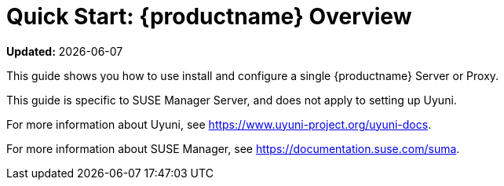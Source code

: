 [[quickstart-suma-overview]]
= Quick Start: {productname} Overview

**Updated:** {docdate}

This guide shows you how to use install and configure a single {productname} Server or Proxy.

This guide is specific to SUSE Manager Server, and does not apply to setting up Uyuni.

For more information about Uyuni, see https://www.uyuni-project.org/uyuni-docs.

For more information about SUSE Manager, see https://documentation.suse.com/suma.

